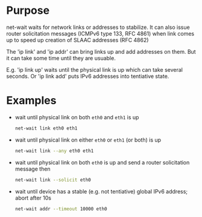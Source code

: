 * Purpose

net-wait waits for network links or addresses to stabilize.  It can
also issue router solicitation messages (ICMPv6 type 133, RFC 4861)
when link comes up to speed up creation of SLAAC addresses (RFC 4862)

The 'ip link' and 'ip addr' can bring links up and add addresses on
them.  But it can take some time until they are usuable.

E.g. 'ip link up' waits until the physical link is up which can take
several seconds.  Or 'ip link add' puts IPv6 addresses into tentiative
state.

* Examples

- wait until physical link on both =eth0= and =eth1= is up

  #+BEGIN_SRC sh
  net-wait link eth0 eth1
  #+END_SRC

- wait until physical link on either =eth0= or =eth1= (or both) is up

  #+BEGIN_SRC sh
  net-wait link --any eth0 eth1
  #+END_SRC

- wait until physical link on both =eth0= is up and send a router
  solicitation message then

  #+BEGIN_SRC sh
  net-wait link --solicit eth0
  #+END_SRC

- wait until device has a stable (e.g. not tentiative) global IPv6
  address; abort after 10s

  #+BEGIN_SRC sh
  net-wait addr --timeout 10000 eth0
  #+END_SRC

